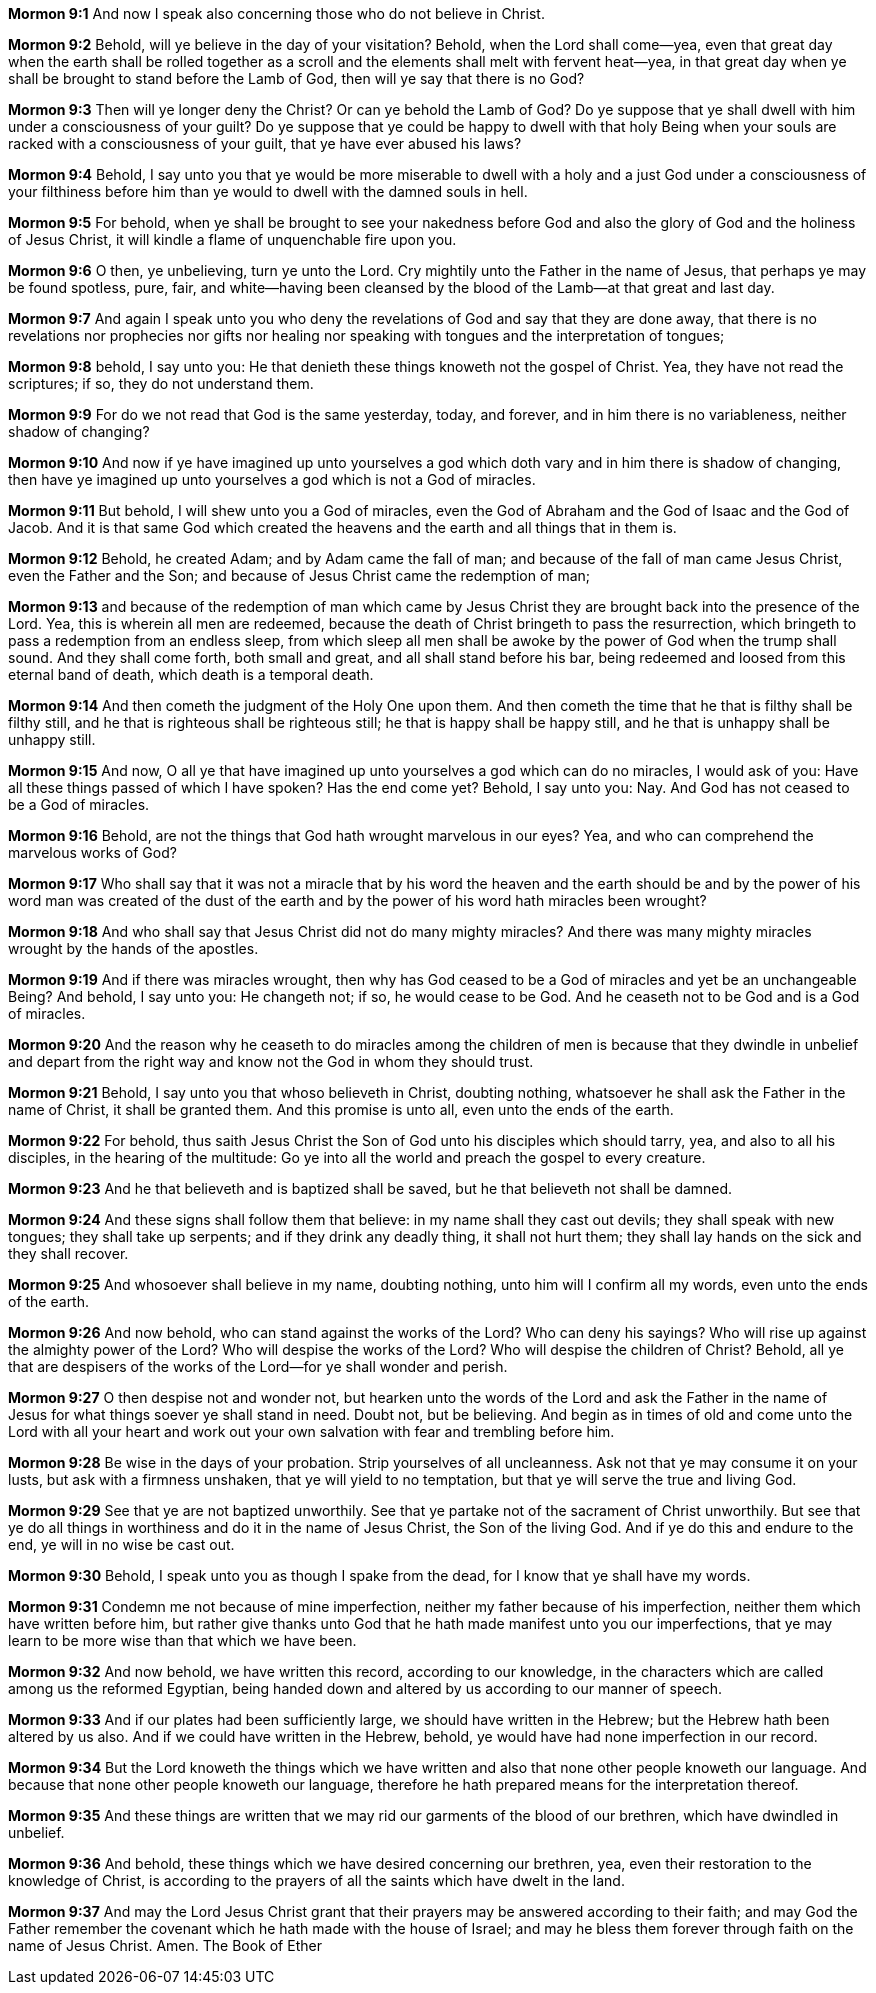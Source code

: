 *Mormon 9:1* And now I speak also concerning those who do not believe in Christ.

*Mormon 9:2* Behold, will ye believe in the day of your visitation? Behold, when the Lord shall come--yea, even that great day when the earth shall be rolled together as a scroll and the elements shall melt with fervent heat--yea, in that great day when ye shall be brought to stand before the Lamb of God, then will ye say that there is no God?

*Mormon 9:3* Then will ye longer deny the Christ? Or can ye behold the Lamb of God? Do ye suppose that ye shall dwell with him under a consciousness of your guilt? Do ye suppose that ye could be happy to dwell with that holy Being when your souls are racked with a consciousness of your guilt, that ye have ever abused his laws?

*Mormon 9:4* Behold, I say unto you that ye would be more miserable to dwell with a holy and a just God under a consciousness of your filthiness before him than ye would to dwell with the damned souls in hell.

*Mormon 9:5* For behold, when ye shall be brought to see your nakedness before God and also the glory of God and the holiness of Jesus Christ, it will kindle a flame of unquenchable fire upon you.

*Mormon 9:6* O then, ye unbelieving, turn ye unto the Lord. Cry mightily unto the Father in the name of Jesus, that perhaps ye may be found spotless, pure, fair, and white--having been cleansed by the blood of the Lamb--at that great and last day.

*Mormon 9:7* And again I speak unto you who deny the revelations of God and say that they are done away, that there is no revelations nor prophecies nor gifts nor healing nor speaking with tongues and the interpretation of tongues;

*Mormon 9:8* behold, I say unto you: He that denieth these things knoweth not the gospel of Christ. Yea, they have not read the scriptures; if so, they do not understand them.

*Mormon 9:9* For do we not read that God is the same yesterday, today, and forever, and in him there is no variableness, neither shadow of changing?

*Mormon 9:10* And now if ye have imagined up unto yourselves a god which doth vary and in him there is shadow of changing, then have ye imagined up unto yourselves a god which is not a God of miracles.

*Mormon 9:11* But behold, I will shew unto you a God of miracles, even the God of Abraham and the God of Isaac and the God of Jacob. And it is that same God which created the heavens and the earth and all things that in them is.

*Mormon 9:12* Behold, he created Adam; and by Adam came the fall of man; and because of the fall of man came Jesus Christ, even the Father and the Son; and because of Jesus Christ came the redemption of man;

*Mormon 9:13* and because of the redemption of man which came by Jesus Christ they are brought back into the presence of the Lord. Yea, this is wherein all men are redeemed, because the death of Christ bringeth to pass the resurrection, which bringeth to pass a redemption from an endless sleep, from which sleep all men shall be awoke by the power of God when the trump shall sound. And they shall come forth, both small and great, and all shall stand before his bar, being redeemed and loosed from this eternal band of death, which death is a temporal death.

*Mormon 9:14* And then cometh the judgment of the Holy One upon them. And then cometh the time that he that is filthy shall be filthy still, and he that is righteous shall be righteous still; he that is happy shall be happy still, and he that is unhappy shall be unhappy still.

*Mormon 9:15* And now, O all ye that have imagined up unto yourselves a god which can do no miracles, I would ask of you: Have all these things passed of which I have spoken? Has the end come yet? Behold, I say unto you: Nay. And God has not ceased to be a God of miracles.

*Mormon 9:16* Behold, are not the things that God hath wrought marvelous in our eyes? Yea, and who can comprehend the marvelous works of God?

*Mormon 9:17* Who shall say that it was not a miracle that by his word the heaven and the earth should be and by the power of his word man was created of the dust of the earth and by the power of his word hath miracles been wrought?

*Mormon 9:18* And who shall say that Jesus Christ did not do many mighty miracles? And there was many mighty miracles wrought by the hands of the apostles.

*Mormon 9:19* And if there was miracles wrought, then why has God ceased to be a God of miracles and yet be an unchangeable Being? And behold, I say unto you: He changeth not; if so, he would cease to be God. And he ceaseth not to be God and is a God of miracles.

*Mormon 9:20* And the reason why he ceaseth to do miracles among the children of men is because that they dwindle in unbelief and depart from the right way and know not the God in whom they should trust.

*Mormon 9:21* Behold, I say unto you that whoso believeth in Christ, doubting nothing, whatsoever he shall ask the Father in the name of Christ, it shall be granted them. And this promise is unto all, even unto the ends of the earth.

*Mormon 9:22* For behold, thus saith Jesus Christ the Son of God unto his disciples which should tarry, yea, and also to all his disciples, in the hearing of the multitude: Go ye into all the world and preach the gospel to every creature.

*Mormon 9:23* And he that believeth and is baptized shall be saved, but he that believeth not shall be damned.

*Mormon 9:24* And these signs shall follow them that believe: in my name shall they cast out devils; they shall speak with new tongues; they shall take up serpents; and if they drink any deadly thing, it shall not hurt them; they shall lay hands on the sick and they shall recover.

*Mormon 9:25* And whosoever shall believe in my name, doubting nothing, unto him will I confirm all my words, even unto the ends of the earth.

*Mormon 9:26* And now behold, who can stand against the works of the Lord? Who can deny his sayings? Who will rise up against the almighty power of the Lord? Who will despise the works of the Lord? Who will despise the children of Christ? Behold, all ye that are despisers of the works of the Lord--for ye shall wonder and perish.

*Mormon 9:27* O then despise not and wonder not, but hearken unto the words of the Lord and ask the Father in the name of Jesus for what things soever ye shall stand in need. Doubt not, but be believing. And begin as in times of old and come unto the Lord with all your heart and work out your own salvation with fear and trembling before him.

*Mormon 9:28* Be wise in the days of your probation. Strip yourselves of all uncleanness. Ask not that ye may consume it on your lusts, but ask with a firmness unshaken, that ye will yield to no temptation, but that ye will serve the true and living God.

*Mormon 9:29* See that ye are not baptized unworthily. See that ye partake not of the sacrament of Christ unworthily. But see that ye do all things in worthiness and do it in the name of Jesus Christ, the Son of the living God. And if ye do this and endure to the end, ye will in no wise be cast out.

*Mormon 9:30* Behold, I speak unto you as though I spake from the dead, for I know that ye shall have my words.

*Mormon 9:31* Condemn me not because of mine imperfection, neither my father because of his imperfection, neither them which have written before him, but rather give thanks unto God that he hath made manifest unto you our imperfections, that ye may learn to be more wise than that which we have been.

*Mormon 9:32* And now behold, we have written this record, according to our knowledge, in the characters which are called among us the reformed Egyptian, being handed down and altered by us according to our manner of speech.

*Mormon 9:33* And if our plates had been sufficiently large, we should have written in the Hebrew; but the Hebrew hath been altered by us also. And if we could have written in the Hebrew, behold, ye would have had none imperfection in our record.

*Mormon 9:34* But the Lord knoweth the things which we have written and also that none other people knoweth our language. And because that none other people knoweth our language, therefore he hath prepared means for the interpretation thereof.

*Mormon 9:35* And these things are written that we may rid our garments of the blood of our brethren, which have dwindled in unbelief.

*Mormon 9:36* And behold, these things which we have desired concerning our brethren, yea, even their restoration to the knowledge of Christ, is according to the prayers of all the saints which have dwelt in the land.

*Mormon 9:37* And may the Lord Jesus Christ grant that their prayers may be answered according to their faith; and may God the Father remember the covenant which he hath made with the house of Israel; and may he bless them forever through faith on the name of Jesus Christ. Amen. The Book of Ether

